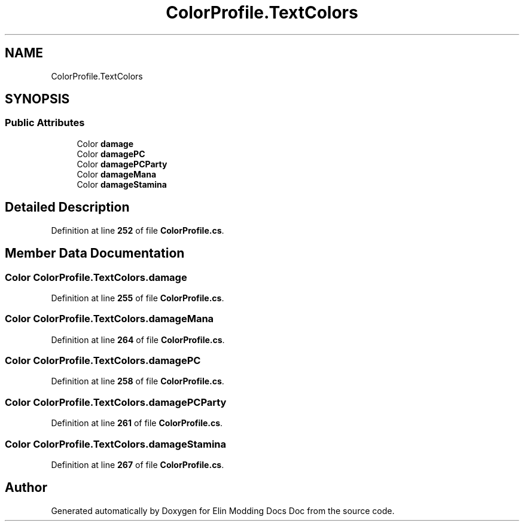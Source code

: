 .TH "ColorProfile.TextColors" 3 "Elin Modding Docs Doc" \" -*- nroff -*-
.ad l
.nh
.SH NAME
ColorProfile.TextColors
.SH SYNOPSIS
.br
.PP
.SS "Public Attributes"

.in +1c
.ti -1c
.RI "Color \fBdamage\fP"
.br
.ti -1c
.RI "Color \fBdamagePC\fP"
.br
.ti -1c
.RI "Color \fBdamagePCParty\fP"
.br
.ti -1c
.RI "Color \fBdamageMana\fP"
.br
.ti -1c
.RI "Color \fBdamageStamina\fP"
.br
.in -1c
.SH "Detailed Description"
.PP 
Definition at line \fB252\fP of file \fBColorProfile\&.cs\fP\&.
.SH "Member Data Documentation"
.PP 
.SS "Color ColorProfile\&.TextColors\&.damage"

.PP
Definition at line \fB255\fP of file \fBColorProfile\&.cs\fP\&.
.SS "Color ColorProfile\&.TextColors\&.damageMana"

.PP
Definition at line \fB264\fP of file \fBColorProfile\&.cs\fP\&.
.SS "Color ColorProfile\&.TextColors\&.damagePC"

.PP
Definition at line \fB258\fP of file \fBColorProfile\&.cs\fP\&.
.SS "Color ColorProfile\&.TextColors\&.damagePCParty"

.PP
Definition at line \fB261\fP of file \fBColorProfile\&.cs\fP\&.
.SS "Color ColorProfile\&.TextColors\&.damageStamina"

.PP
Definition at line \fB267\fP of file \fBColorProfile\&.cs\fP\&.

.SH "Author"
.PP 
Generated automatically by Doxygen for Elin Modding Docs Doc from the source code\&.
